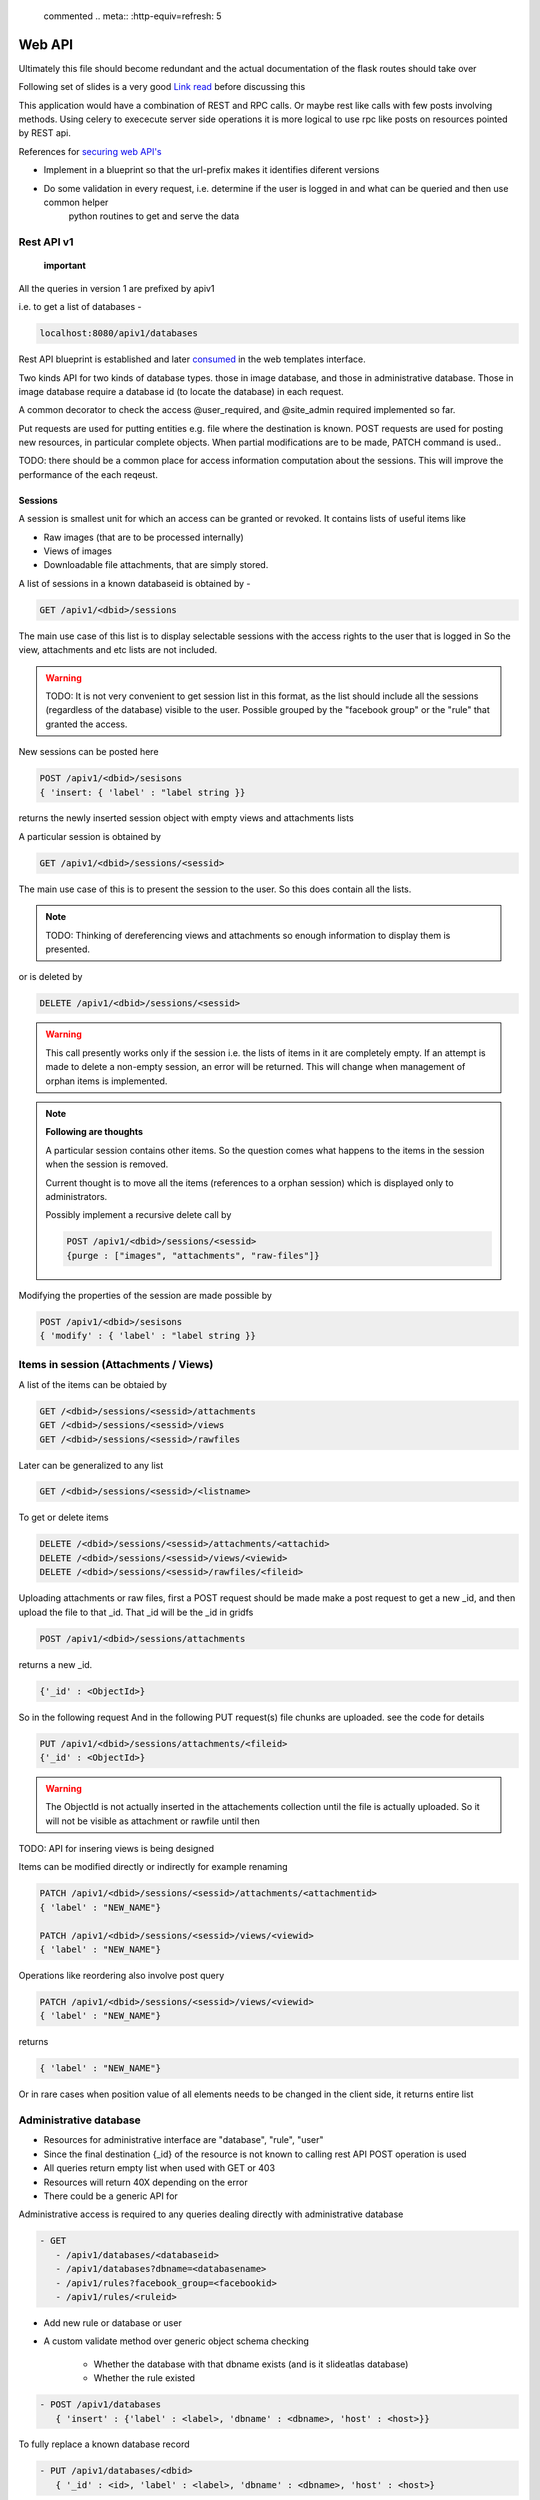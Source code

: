 
 commented .. meta:: :http-equiv=refresh: 5

Web API
=======

Ultimately this file should become redundant  and the actual documentation of the flask routes should take over

Following set of slides is a very good `Link read <http://lanyrd.com/2012/europython/srzpf/>`_  before discussing this

This application would have a combination of REST and RPC calls. Or maybe rest like calls with few posts involving methods.
Using celery to exececute server side operations it is more logical to use rpc like posts on resources pointed by REST api.

References for `securing web API's <http://www.infoq.com/news/2010/01/rest-api-authentication-schemes>`_

- Implement in a blueprint so that the url-prefix makes it identifies diferent versions
- Do some validation in every request, i.e. determine if the user is logged in and what can be queried and then use common helper
   python routines to get and serve the data

Rest API v1
~~~~~~~~~~~

 **important**

All the queries in version 1 are prefixed by apiv1

i.e. to get a list of databases -

.. code-block:: none

   localhost:8080/apiv1/databases 

Rest API blueprint is established and later `consumed <https://gist.github.com/3005268>`_ in the web templates interface.

Two kinds API for two kinds of database types. those in image database, and those in administrative database.
Those in image database require a database id (to locate the database) in each request.

A common decorator to check the access @user_required, and @site_admin required implemented so far.

Put requests are used for putting entities e.g. file where the destination is known. POST requests are used for posting
new resources, in particular complete objects. When partial modifications are to be made, PATCH command is used..

TODO: there should be a common place for access information computation about the sessions.
This will improve the performance of the each reqeust.

Sessions
--------

A session is smallest unit for which an access can be granted or revoked. It contains lists of useful items like

- Raw images (that are to be processed internally)
- Views of images
- Downloadable file attachments, that are simply stored.

A list of sessions in a known databaseid is obtained by -

.. code-block:: none

      GET /apiv1/<dbid>/sessions

The main use case of this list is to display selectable sessions with the access rights to the user that is logged in
So the view, attachments and etc lists are not included.

.. warning::

   TODO:  It is not very convenient to get session list in this format, as the list should include all the sessions (regardless of the database) visible to the user. Possible grouped by the "facebook group" or the "rule" that granted the access.

New sessions can be posted here

.. code-block:: none

   POST /apiv1/<dbid>/sesisons
   { 'insert: { 'label' : "label string }}

returns the newly inserted session object with empty views and attachments lists

A particular session is obtained by

.. code-block:: none

   GET /apiv1/<dbid>/sessions/<sessid>
      
The main use case of this is to present the session to the user.  So this does contain all the lists.

.. note::

   TODO: Thinking of dereferencing views and attachments so enough information to display them is presented.
   


or is deleted by

.. code-block:: none

   DELETE /apiv1/<dbid>/sessions/<sessid>

.. warning::

   This call presently works only if the session i.e. the lists of items in it are completely empty.    
   If an attempt is made to delete a non-empty session, an error will be returned. 
   This will change when management of orphan items is implemented.

.. note::
   **Following are thoughts**

   A particular session contains other items. So the question comes
   what happens to the items in the session when the session is removed.
   
   Current thought is to move all the items (references to a orphan session)
   which is displayed only to administrators.

   Possibly implement a recursive delete call by

   .. code-block:: none
      
      POST /apiv1/<dbid>/sessions/<sessid>
      {purge : ["images", "attachments", "raw-files"]}


Modifying the properties of the session are made possible by

.. code-block:: none

   POST /apiv1/<dbid>/sesisons
   { 'modify' : { 'label' : "label string }}


Items in session (Attachments / Views)
~~~~~~~~~~~~~~~~~~~~~~~~~~~~~~~~~~~~~~

A list of the items can be obtaied by

.. code-block:: none

      GET /<dbid>/sessions/<sessid>/attachments
      GET /<dbid>/sessions/<sessid>/views
      GET /<dbid>/sessions/<sessid>/rawfiles

Later can be generalized to any list

.. code-block:: none

      GET /<dbid>/sessions/<sessid>/<listname>
      
To get or delete items

.. code-block:: none

      DELETE /<dbid>/sessions/<sessid>/attachments/<attachid>
      DELETE /<dbid>/sessions/<sessid>/views/<viewid>
      DELETE /<dbid>/sessions/<sessid>/rawfiles/<fileid>

Uploading attachments or raw files, first a POST request should be made make a post request to get a new _id, and then upload the file to that _id. That _id
will be the _id in gridfs

.. code-block:: none

   POST /apiv1/<dbid>/sessions/attachments
   
returns a new _id.

.. code-block:: none

   {'_id' : <ObjectId>}

So in the following request And in the following PUT request(s) file chunks are uploaded. see the code for details

.. code-block:: none

   PUT /apiv1/<dbid>/sessions/attachments/<fileid>
   {'_id' : <ObjectId>}

.. warning::

   The ObjectId is not actually inserted in the attachements collection until the file is actually uploaded.
   So it will not be visible as attachment or rawfile until then 


TODO: API for insering views is being designed

Items can be modified directly or indirectly for example renaming

.. code-block:: none

      PATCH /apiv1/<dbid>/sessions/<sessid>/attachments/<attachmentid>
      { 'label' : "NEW_NAME"}

      PATCH /apiv1/<dbid>/sessions/<sessid>/views/<viewid>
      { 'label' : "NEW_NAME"}
      
Operations like reordering also involve post query

.. code-block:: none

      PATCH /apiv1/<dbid>/sessions/<sessid>/views/<viewid>
      { 'label' : "NEW_NAME"}
      
returns

.. code-block:: javascript

      { 'label' : "NEW_NAME"}

Or in rare cases when position value of all elements needs to be changed in the client side, it returns entire list

Administrative database
~~~~~~~~~~~~~~~~~~~~~~~
- Resources for administrative interface are "database", "rule", "user"
- Since the final destination {_id} of the resource is not known to calling rest API POST operation is used
- All queries return empty list when used with GET or 403
- Resources will return 40X depending on the error
- There could be a generic API for

Administrative access is required to any queries dealing directly with administrative database

.. code-block:: none

   - GET
      - /apiv1/databases/<databaseid>
      - /apiv1/databases?dbname=<databasename>
      - /apiv1/rules?facebook_group=<facebookid>
      - /apiv1/rules/<ruleid>

- Add new rule or database or user
- A custom validate method over generic object schema checking

   - Whether the database with that dbname exists (and is it slideatlas database)
   - Whether the rule existed

.. code-block:: none

   - POST /apiv1/databases
      { 'insert' : {'label' : <label>, 'dbname' : <dbname>, 'host' : <host>}}

To fully replace a known database record

.. code-block:: none

   - PUT /apiv1/databases/<dbid>
      { '_id' : <id>, 'label' : <label>, 'dbname' : <dbname>, 'host' : <host>}

To partially or fully modify a known database record

.. code-block:: none

   - POST /apiv1/databases/<dbid>
      { 'insert' : { '_id' : <id>, 'label' : <label>, 'dbname' : <dbname>, 'host' : <host>}}


operations for specific users, a deep delete to also remove all the rules associated with the user

.. code-block:: none

   - DELETE 

High level API to manage access rights
~~~~~~~~~~~~~~~~~~~~~~~~~~~~~~~~~~~~~~

Get a list of registered facebook groups

.. code-block:: none

   GET /apiv1/facebook-groups
   
   POST /apiv1/facebook-groups/<facebook-group-id>
   {'dbid' : '<dbid>', can_see' : [ '<sessionid>', ... ]}
   {'dbid' : '<dbid>', 'can_see_all' : [ '<sessionid>', ... ]}
   
Authentication (login) operations
~~~~~~~~~~~~~~~~~~~~~~~~~~~~~~~~~

- A user session can be created by either sending an json request or by logging into page which sends out a json request to the api.

TODO: Rewrite this documentation in the light of new API

.. code-block:: none

   - / Home page
      - login form
      - Information on what this site is about
   
   - / login
      - &type=google
      - &type=facebook
      - &type=openid
      - &type=password

Few access rights are calculated at the time of login. Hence if the access rights are
calculated while the user is logged in the user must logout and login again to see the effect.

Viewing and other pages
~~~~~~~~~~~~~~~~~~~~~~~
- Main image view with annotation management

- /glviewer/<viewid>
   - ?viewid=<viewid>
   - &dbid = <dbid>

   /olviewer?viewid=<viewid>
   - ?viewid=<viewid>
   - &dbid = <dbid>

TODO: Probably the img appears only in one database, and so dbid could be resolved internally / stored in viewid

